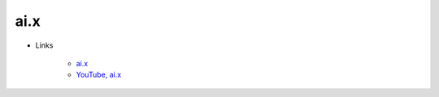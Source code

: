 =====
ai.x
=====

* Links

    * `ai.x <https://www.skt.ai/kr/ai_x/index.do>`_
    * `YouTube, ai.x <https://www.youtube.com/channel/UCq_BOKyO8otM7E3ZWGtMeAA/videos>`_
